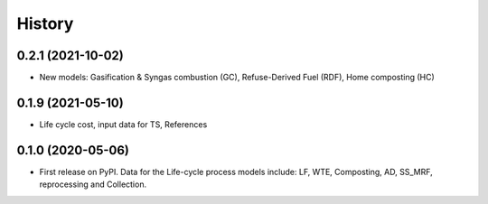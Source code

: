 =======
History
=======

0.2.1 (2021-10-02)
------------------

* New models: Gasification & Syngas combustion (GC), Refuse-Derived Fuel (RDF), Home composting (HC) 


0.1.9 (2021-05-10)
------------------

* Life cycle cost, input data for TS, References 


0.1.0 (2020-05-06)
------------------

* First release on PyPI. Data for the Life-cycle process models include: LF, WTE, Composting, AD, SS_MRF, reprocessing and Collection.
